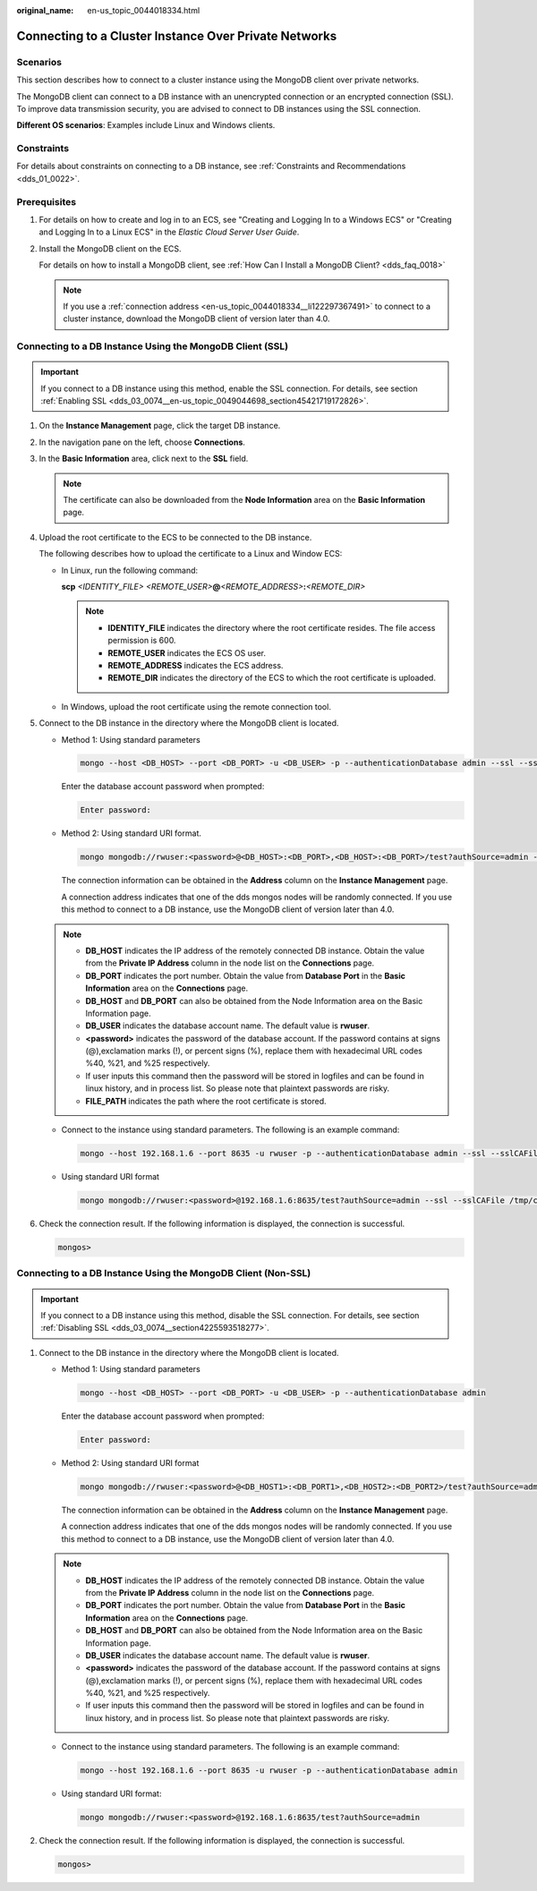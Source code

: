 :original_name: en-us_topic_0044018334.html

.. _en-us_topic_0044018334:

Connecting to a Cluster Instance Over Private Networks
======================================================

Scenarios
---------

This section describes how to connect to a cluster instance using the MongoDB client over private networks.

The MongoDB client can connect to a DB instance with an unencrypted connection or an encrypted connection (SSL). To improve data transmission security, you are advised to connect to DB instances using the SSL connection.

**Different OS scenarios**: Examples include Linux and Windows clients.

Constraints
-----------

For details about constraints on connecting to a DB instance, see :ref:`Constraints and Recommendations <dds_01_0022>`.

Prerequisites
-------------

#. For details on how to create and log in to an ECS, see "Creating and Logging In to a Windows ECS" or "Creating and Logging In to a Linux ECS" in the *Elastic Cloud Server User Guide*.

#. Install the MongoDB client on the ECS.

   For details on how to install a MongoDB client, see :ref:`How Can I Install a MongoDB Client? <dds_faq_0018>`

   .. note::

      If you use a :ref:`connection address <en-us_topic_0044018334__li122297367491>` to connect to a cluster instance, download the MongoDB client of version later than 4.0.

Connecting to a DB Instance Using the MongoDB Client (SSL)
----------------------------------------------------------

.. important::

   If you connect to a DB instance using this method, enable the SSL connection. For details, see section :ref:`Enabling SSL <dds_03_0074__en-us_topic_0049044698_section45421719172826>`.

#. On the **Instance Management** page, click the target DB instance.

#. In the navigation pane on the left, choose **Connections**.

#. In the **Basic Information** area, click |image1| next to the **SSL** field.

   .. note::

      The certificate can also be downloaded from the **Node Information** area on the **Basic Information** page.

#. Upload the root certificate to the ECS to be connected to the DB instance.

   The following describes how to upload the certificate to a Linux and Window ECS:

   -  In Linux, run the following command:

      **scp** *<IDENTITY_FILE>* *<REMOTE_USER>*\ **@**\ *<REMOTE_ADDRESS>*\ **:**\ *<REMOTE_DIR>*

      .. note::

         -  **IDENTITY_FILE** indicates the directory where the root certificate resides. The file access permission is 600.
         -  **REMOTE_USER** indicates the ECS OS user.
         -  **REMOTE_ADDRESS** indicates the ECS address.
         -  **REMOTE_DIR** indicates the directory of the ECS to which the root certificate is uploaded.

   -  In Windows, upload the root certificate using the remote connection tool.

#. Connect to the DB instance in the directory where the MongoDB client is located.

   -  Method 1: Using standard parameters

      .. code-block:: text

         mongo --host <DB_HOST> --port <DB_PORT> -u <DB_USER> -p --authenticationDatabase admin --ssl --sslCAFile <FILE_PATH> --sslAllowInvalidHostnames

      Enter the database account password when prompted:

      .. code-block::

         Enter password:

   -  Method 2: Using standard URI format.

      .. code-block:: text

         mongo mongodb://rwuser:<password>@<DB_HOST>:<DB_PORT>,<DB_HOST>:<DB_PORT>/test?authSource=admin --ssl --sslCAFile <FILE_PATH> --sslAllowInvalidHostnames

      The connection information can be obtained in the **Address** column on the **Instance Management** page.

      A connection address indicates that one of the dds mongos nodes will be randomly connected. If you use this method to connect to a DB instance, use the MongoDB client of version later than 4.0.

   .. note::

      -  **DB_HOST** indicates the IP address of the remotely connected DB instance. Obtain the value from the **Private IP Address** column in the node list on the **Connections** page.
      -  **DB_PORT** indicates the port number. Obtain the value from **Database Port** in the **Basic Information** area on the **Connections** page.
      -  **DB_HOST** and **DB_PORT** can also be obtained from the Node Information area on the Basic Information page.
      -  **DB_USER** indicates the database account name. The default value is **rwuser**.
      -  **<password>** indicates the password of the database account. If the password contains at signs (@),exclamation marks (!), or percent signs (%), replace them with hexadecimal URL codes %40, %21, and %25 respectively.
      -  If user inputs this command then the password will be stored in logfiles and can be found in linux history, and in process list. So please note that plaintext passwords are risky.
      -  **FILE_PATH** indicates the path where the root certificate is stored.

   -  Connect to the instance using standard parameters. The following is an example command:

      .. code-block:: text

         mongo --host 192.168.1.6 --port 8635 -u rwuser -p --authenticationDatabase admin --ssl --sslCAFile /tmp/ca.crt --sslAllowInvalidHostnames

   -  Using standard URI format

      .. code-block:: text

         mongo mongodb://rwuser:<password>@192.168.1.6:8635/test?authSource=admin --ssl --sslCAFile /tmp/ca.crt --sslAllowInvalidHostnames

#. Check the connection result. If the following information is displayed, the connection is successful.

   .. code-block::

      mongos>

Connecting to a DB Instance Using the MongoDB Client (Non-SSL)
--------------------------------------------------------------

.. important::

   If you connect to a DB instance using this method, disable the SSL connection. For details, see section :ref:`Disabling SSL <dds_03_0074__section4225593518277>`.

#. Connect to the DB instance in the directory where the MongoDB client is located.

   -  Method 1: Using standard parameters

      .. code-block:: text

         mongo --host <DB_HOST> --port <DB_PORT> -u <DB_USER> -p --authenticationDatabase admin

      Enter the database account password when prompted:

      .. code-block::

         Enter password:

   -  .. _en-us_topic_0044018334__li122297367491:

      Method 2: Using standard URI format

      .. code-block:: text

         mongo mongodb://rwuser:<password>@<DB_HOST1>:<DB_PORT1>,<DB_HOST2>:<DB_PORT2>/test?authSource=admin

      The connection information can be obtained in the **Address** column on the **Instance Management** page.

      A connection address indicates that one of the dds mongos nodes will be randomly connected. If you use this method to connect to a DB instance, use the MongoDB client of version later than 4.0.

   .. note::

      -  **DB_HOST** indicates the IP address of the remotely connected DB instance. Obtain the value from the **Private IP Address** column in the node list on the **Connections** page.
      -  **DB_PORT** indicates the port number. Obtain the value from **Database Port** in the **Basic Information** area on the **Connections** page.
      -  **DB_HOST** and **DB_PORT** can also be obtained from the Node Information area on the Basic Information page.
      -  **DB_USER** indicates the database account name. The default value is **rwuser**.
      -  **<password>** indicates the password of the database account. If the password contains at signs (@),exclamation marks (!), or percent signs (%), replace them with hexadecimal URL codes %40, %21, and %25 respectively.
      -  If user inputs this command then the password will be stored in logfiles and can be found in linux history, and in process list. So please note that plaintext passwords are risky.

   -  Connect to the instance using standard parameters. The following is an example command:

      .. code-block:: text

         mongo --host 192.168.1.6 --port 8635 -u rwuser -p --authenticationDatabase admin

   -  Using standard URI format:

      .. code-block:: text

         mongo mongodb://rwuser:<password>@192.168.1.6:8635/test?authSource=admin

#. Check the connection result. If the following information is displayed, the connection is successful.

   .. code-block::

      mongos>

.. |image1| image:: /_static/images/en-us_image_0000001095974032.png
